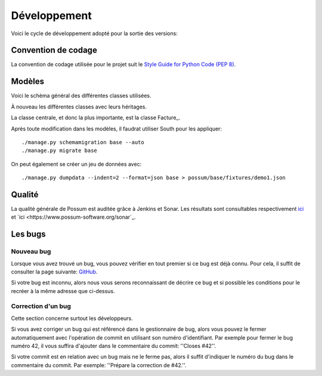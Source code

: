 =============
Développement
=============

Voici le cycle de développement adopté pour la sortie des versions:

.. image:: images/cycle_de_developpement.png
   :alt: Cycle de développement du projet

Convention de codage
====================

La convention de codage utilisée pour le projet suit le 
`Style Guide for Python Code (PEP 8) <http://www.python.org/dev/peps/pep-0008/>`_.

Modèles
=======

Voici le schèma général des différentes classes utilisées.

.. image:: images/models-base.png
   :height: 100
   :width: 200
   :scale: 50
   :alt: Schéma des classes d'objets

À nouveau les différentes classes avec leurs héritages.

.. inheritance-diagram:: possum.base.models
   :parts: 1

La classe centrale, et donc la plus importante, est la classe Facture_.

Après toute modification dans les modèles, il faudrat utiliser South pour les appliquer:

::

  ./manage.py schemamigration base --auto
  ./manage.py migrate base


On peut également se créer un jeu de données avec:

::

  ./manage.py dumpdata --indent=2 --format=json base > possum/base/fixtures/demo1.json


Qualité
=======

La qualité générale de Possum est auditée grâce à Jenkins et Sonar.
Les résultats sont consultables respectivement `ici <https://www.possum-software.org/jenkins>`_
et `ici <https://www.possum-software.org/sonar`_.

Les bugs
========

Nouveau bug
-----------

Lorsque vous avez trouvé un bug, vous pouvez vérifier en tout premier si ce bug est déjà connu. 
Pour cela, il suffit de consulter la page suivante: `GitHub <https://github.com/possum-software/possum/issues>`_.

Si votre bug est inconnu, alors nous vous serons reconnaissant de décrire ce bug et si possible les conditions
pour le recréer à la même adresse que ci-dessus.

Correction d'un bug
-------------------

Cette section concerne surtout les développeurs.

Si vous avez corriger un bug qui est référencé dans le gestionnaire de bug, alors vous pouvez le fermer
automatiquement avec l'opération de commit en utilisant son numéro d'identifiant. Par exemple pour fermer
le bug numéro 42, il vous suffira d'ajouter dans le commentaire du commit: ''Closes #42''.

Si votre commit est en relation avec un bug mais ne le ferme pas, alors il suffit d'indiquer le numéro
du bug dans le commentaire du commit. Par exemple: ''Prépare la correction de #42.''.


